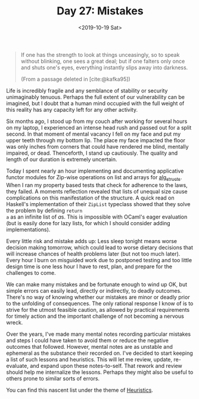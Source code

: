 #+TITLE: Day 27: Mistakes
#+DATE: <2019-10-19 Sat>

#+BEGIN_QUOTE
If one has the strength to look at things unceasingly, so to speak without
blinking, one sees a great deal; but if one falters only once and shuts one's
eyes, everything instantly slips away into darkness.

(From a passage deleted in [cite:@kafka95])
#+END_QUOTE

Life is incredibly fragile and any semblance of stability or security
unimaginably tenuous. Perhaps the full extent of our vulnerability can be
imagined, but I doubt that a human mind occupied with the full weight of this
reality has any capacity left for any other activity.

Six months ago, I stood up from my couch after working for several hours on my
laptop, I experienced an intense head rush and passed out for a split second. In
that moment of mental vacancy I fell on my face and put my upper teeth through
my bottom lip. The place my face impacted the floor was only inches from corners
that could have rendered me blind, mentally impaired, or dead. Thenceforth, I
stand up cautiously. The quality and length of our duration is extremely
uncertain.

Today I spent nearly an hour implementing and documenting applicative functor
modules for Zip-wise operations on list and arrays for [[https://github.com/shonfeder/alg_structs][alg_structs]]. When I ran
my property based tests that check for adherence to the laws, they failed. A
moments reflection revealed that lists of unequal size cause complications on
this manifestation of the structure. A quick read on Haskell's implementation of
their =ZipList= typeclass showed that they solve the problem by defining =return
a= as an infinite list of @@html:<em>@@a@@html:</em>@@s. This is impossible with
OCaml's eager evaluation (but is easily done for lazy lists, for which I should
consider adding implementations).

Every little risk and mistake adds up: Less sleep tonight means worse decision
making tomorrow, which could lead to worse dietary decisions that will increase
chances of health problems later (but not too much later). Every hour I burn on
misguided work due to postponed testing and too little design time is one less
hour I have to rest, plan, and prepare for the challenges to come.

We can make many mistakes and be fortunate enough to wind up OK, but simple
errors can easily lead, directly or indirectly, to deadly outcomes. There's no
way of knowing whether our mistakes are minor or deadly prior to the unfolding
of consequences. The only rational response I know of is to strive for the
utmost feasible caution, as allowed by practical requirements for timely action
and the important challenge of not becoming a nervous wreck.

Over the years, I've made many mental notes recording particular mistakes and
steps I could have taken to avoid them or reduce the negative outcomes that
followed. However, mental notes are as unstable and ephemeral as the substance
their recorded on. I've decided to start keeping a list of such lessons and
heuristics. This will let me review, update, re-evaluate, and expand upon these
notes-to-self. That rework and review should help me internalize the lessons.
Perhaps they might also be useful to others prone to similar sorts of errors.

You can find this nascent list under the theme of [[file:../../themata/heuristics.org][Heuristics]].

#+PRINT_BIBLIOGRAPHY:
